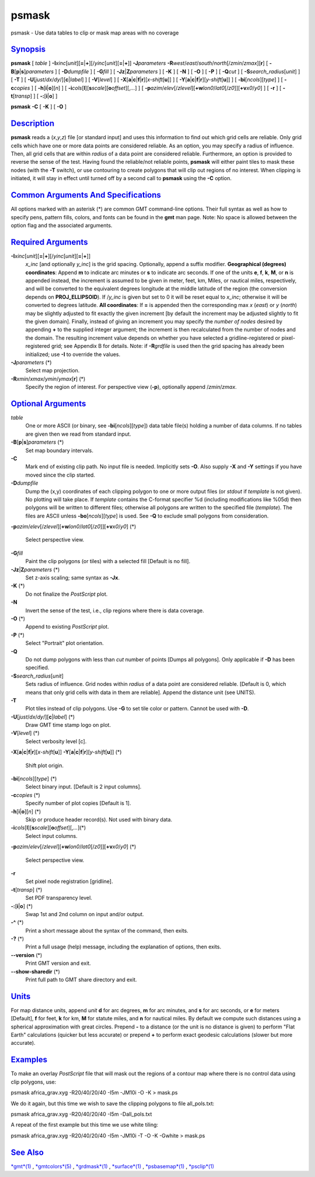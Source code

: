 ******
psmask
******

psmask - Use data tables to clip or mask map areas with no coverage

`Synopsis <#toc1>`_
-------------------

**psmask** [ *table* ]
**-I**\ *xinc*\ [*unit*\ ][\ **=**\ \|\ **+**][/\ *yinc*\ [*unit*\ ][\ **=**\ \|\ **+**]]
**-J**\ *parameters*
**-R**\ *west*/*east*/*south*/*north*\ [/*zmin*/*zmax*][**r**\ ] [
**-B**\ [**p**\ \|\ **s**]\ *parameters* ] [ **-D**\ *dumpfile* ] [
**-G**\ *fill* ] [ **-Jz**\ \|\ **Z**\ *parameters* ] [ **-K** ] [
**-N** ] [ **-O** ] [ **-P** ] [ **-Q**\ *cut* ] [
**-S**\ *search\_radius*\ [*unit*\ ] ] [ **-T** ] [
**-U**\ [*just*/*dx*/*dy*/][**c**\ \|\ *label*] ] [ **-V**\ [*level*\ ]
] [
**-X**\ [**a**\ \|\ **c**\ \|\ **f**\ \|\ **r**][\ *x-shift*\ [**u**\ ]]
] [
**-Y**\ [**a**\ \|\ **c**\ \|\ **f**\ \|\ **r**][\ *y-shift*\ [**u**\ ]]
] [ **-bi**\ [*ncols*\ ][*type*\ ] ] [ **-c**\ *copies* ] [
**-h**\ [**i**\ \|\ **o**][*n*\ ] ] [
**-i**\ *cols*\ [**l**\ ][\ **s**\ *scale*][\ **o**\ *offset*][,\ *...*]
] [
**-p**\ *azim*/*elev*\ [/*zlevel*][\ **+w**\ *lon0*/*lat0*\ [/*z0*]][\ **+v**\ *x0*/*y0*]
] [ **-r** ] [ **-t**\ [*transp*\ ] ] [ **-:**\ [**i**\ \|\ **o**] ]

**psmask** **-C** [ **-K** ] [ **-O** ]

`Description <#toc2>`_
----------------------

**psmask** reads a (*x*,\ *y*,\ *z*) file [or standard input] and uses
this information to find out which grid cells are reliable. Only grid
cells which have one or more data points are considered reliable. As an
option, you may specify a radius of influence. Then, all grid cells that
are within *radius* of a data point are considered reliable.
Furthermore, an option is provided to reverse the sense of the test.
Having found the reliable/not reliable points, **psmask** will either
paint tiles to mask these nodes (with the **-T** switch), or use
contouring to create polygons that will clip out regions of no interest.
When clipping is initiated, it will stay in effect until turned off by a
second call to **psmask** using the **-C** option.

`Common Arguments And Specifications <#toc3>`_
----------------------------------------------

All options marked with an asterisk (\*) are common GMT command-line
options. Their full syntax as well as how to specify pens, pattern
fills, colors, and fonts can be found in the **gmt** man page. Note: No
space is allowed between the option flag and the associated arguments.

`Required Arguments <#toc4>`_
-----------------------------

**-I**\ *xinc*\ [*unit*\ ][\ **=**\ \|\ **+**][/\ *yinc*\ [*unit*\ ][\ **=**\ \|\ **+**]]
    *x\_inc* [and optionally *y\_inc*] is the grid spacing. Optionally,
    append a suffix modifier. **Geographical (degrees) coordinates**:
    Append **m** to indicate arc minutes or **s** to indicate arc
    seconds. If one of the units **e**, **f**, **k**, **M**, or **n** is
    appended instead, the increment is assumed to be given in meter,
    feet, km, Miles, or nautical miles, respectively, and will be
    converted to the equivalent degrees longitude at the middle latitude
    of the region (the conversion depends on **PROJ\_ELLIPSOID**). If
    /*y\_inc* is given but set to 0 it will be reset equal to *x\_inc*;
    otherwise it will be converted to degrees latitude. **All
    coordinates**: If **=** is appended then the corresponding max *x*
    (*east*) or *y* (*north*) may be slightly adjusted to fit exactly
    the given increment [by default the increment may be adjusted
    slightly to fit the given domain]. Finally, instead of giving an
    increment you may specify the *number of nodes* desired by appending
    **+** to the supplied integer argument; the increment is then
    recalculated from the number of nodes and the domain. The resulting
    increment value depends on whether you have selected a
    gridline-registered or pixel-registered grid; see Appendix B for
    details. Note: if **-R**\ *grdfile* is used then the grid spacing
    has already been initialized; use **-I** to override the values.
**-J**\ *parameters* (\*)
    Select map projection.
**-R**\ *xmin*/*xmax*/*ymin*/*ymax*\ [**r**\ ] (\*)
    Specify the region of interest.
    For perspective view (**-p**), optionally append /*zmin*/*zmax*.

`Optional Arguments <#toc5>`_
-----------------------------

*table*
    One or more ASCII (or binary, see **-bi**\ [*ncols*\ ][*type*\ ])
    data table file(s) holding a number of data columns. If no tables
    are given then we read from standard input.
**-B**\ [**p**\ \|\ **s**]\ *parameters* (\*)
    Set map boundary intervals.
**-C**
    Mark end of existing clip path. No input file is needed. Implicitly
    sets **-O**. Also supply **-X** and **-Y** settings if you have
    moved since the clip started.
**-D**\ *dumpfile*
    Dump the (x,y) coordinates of each clipping polygon to one or more
    output files (or *stdout* if *template* is not given). No plotting
    will take place. If *template* contains the C-format specifier %d
    (including modifications like %05d) then polygons will be written to
    different files; otherwise all polygons are written to the specified
    file (*template*). The files are ASCII unless
    **-bo**\ [*ncols*\ ][*type*\ ] is used. See **-Q** to exclude small
    polygons from consideration.
**-p**\ *azim*/*elev*\ [/*zlevel*][\ **+w**\ *lon0*/*lat0*\ [/*z0*]][\ **+v**\ *x0*/*y0*]
(\*)
    Select perspective view.
**-G**\ *fill*
    Paint the clip polygons (or tiles) with a selected fill [Default is
    no fill].
**-Jz**\ \|\ **Z**\ *parameters* (\*)
    Set z-axis scaling; same syntax as **-Jx**.
**-K** (\*)
    Do not finalize the *PostScript* plot.
**-N**
    Invert the sense of the test, i.e., clip regions where there is data
    coverage.
**-O** (\*)
    Append to existing *PostScript* plot.
**-P** (\*)
    Select "Portrait" plot orientation.
**-Q**
    Do not dump polygons with less than *cut* number of points [Dumps
    all polygons]. Only applicable if **-D** has been specified.
**-S**\ *search\_radius*\ [*unit*\ ]
    Sets radius of influence. Grid nodes within *radius* of a data point
    are considered reliable. [Default is 0, which means that only grid
    cells with data in them are reliable]. Append the distance unit (see
    UNITS).
**-T**
    Plot tiles instead of clip polygons. Use **-G** to set tile color or
    pattern. Cannot be used with **-D**.
**-U**\ [*just*/*dx*/*dy*/][**c**\ \|\ *label*] (\*)
    Draw GMT time stamp logo on plot.
**-V**\ [*level*\ ] (\*)
    Select verbosity level [c].
**-X**\ [**a**\ \|\ **c**\ \|\ **f**\ \|\ **r**][\ *x-shift*\ [**u**\ ]]
**-Y**\ [**a**\ \|\ **c**\ \|\ **f**\ \|\ **r**][\ *y-shift*\ [**u**\ ]]
(\*)
    Shift plot origin.
**-bi**\ [*ncols*\ ][*type*\ ] (\*)
    Select binary input. [Default is 2 input columns].
**-c**\ *copies* (\*)
    Specify number of plot copies [Default is 1].
**-h**\ [**i**\ \|\ **o**][*n*\ ] (\*)
    Skip or produce header record(s). Not used with binary data.
**-i**\ *cols*\ [**l**\ ][\ **s**\ *scale*][\ **o**\ *offset*][,\ *...*](\*)
    Select input columns.
**-p**\ *azim*/*elev*\ [/*zlevel*][\ **+w**\ *lon0*/*lat0*\ [/*z0*]][\ **+v**\ *x0*/*y0*]
(\*)
    Select perspective view.
**-r**
    Set pixel node registration [gridline].
**-t**\ [*transp*\ ] (\*)
    Set PDF transparency level.
**-:**\ [**i**\ \|\ **o**] (\*)
    Swap 1st and 2nd column on input and/or output.
**-^** (\*)
    Print a short message about the syntax of the command, then exits.
**-?** (\*)
    Print a full usage (help) message, including the explanation of
    options, then exits.
**--version** (\*)
    Print GMT version and exit.
**--show-sharedir** (\*)
    Print full path to GMT share directory and exit.

`Units <#toc6>`_
----------------

For map distance units, append *unit* **d** for arc degrees, **m** for
arc minutes, and **s** for arc seconds, or **e** for meters [Default],
**f** for feet, **k** for km, **M** for statute miles, and **n** for
nautical miles. By default we compute such distances using a spherical
approximation with great circles. Prepend **-** to a distance (or the
unit is no distance is given) to perform "Flat Earth" calculations
(quicker but less accurate) or prepend **+** to perform exact geodesic
calculations (slower but more accurate).

`Examples <#toc7>`_
-------------------

To make an overlay *PostScript* file that will mask out the regions of a
contour map where there is no control data using clip polygons, use:

psmask africa\_grav.xyg -R20/40/20/40 -I5m -JM10i -O -K > mask.ps

We do it again, but this time we wish to save the clipping polygons to
file all\_pols.txt:

psmask africa\_grav.xyg -R20/40/20/40 -I5m -Dall\_pols.txt

A repeat of the first example but this time we use white tiling:

psmask africa\_grav.xyg -R20/40/20/40 -I5m -JM10i -T -O -K -Gwhite >
mask.ps

`See Also <#toc8>`_
-------------------

`*gmt*\ (1) <gmt.html>`_ , `*gmtcolors*\ (5) <gmtcolors.html>`_ ,
`*grdmask*\ (1) <grdmask.html>`_ , `*surface*\ (1) <surface.html>`_ ,
`*psbasemap*\ (1) <psbasemap.html>`_ , `*psclip*\ (1) <psclip.html>`_

